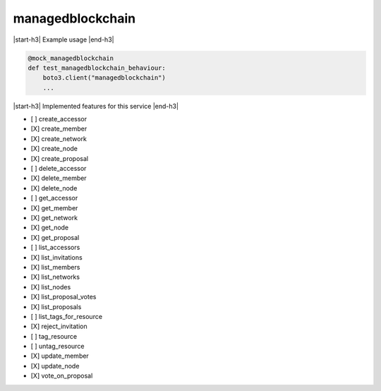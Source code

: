 .. _implementedservice_managedblockchain:

.. |start-h3| raw:: html

    <h3>

.. |end-h3| raw:: html

    </h3>

=================
managedblockchain
=================

|start-h3| Example usage |end-h3|

.. sourcecode:: python

            @mock_managedblockchain
            def test_managedblockchain_behaviour:
                boto3.client("managedblockchain")
                ...



|start-h3| Implemented features for this service |end-h3|

- [ ] create_accessor
- [X] create_member
- [X] create_network
- [X] create_node
- [X] create_proposal
- [ ] delete_accessor
- [X] delete_member
- [X] delete_node
- [ ] get_accessor
- [X] get_member
- [X] get_network
- [X] get_node
- [X] get_proposal
- [ ] list_accessors
- [X] list_invitations
- [X] list_members
- [X] list_networks
- [X] list_nodes
- [X] list_proposal_votes
- [X] list_proposals
- [ ] list_tags_for_resource
- [X] reject_invitation
- [ ] tag_resource
- [ ] untag_resource
- [X] update_member
- [X] update_node
- [X] vote_on_proposal

